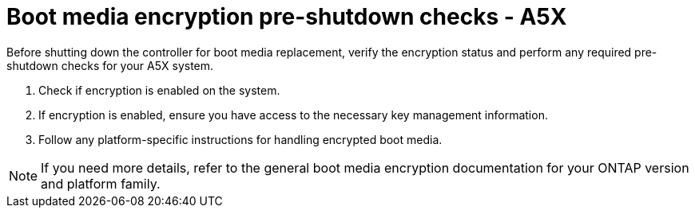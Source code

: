 = Boot media encryption pre-shutdown checks - A5X

Before shutting down the controller for boot media replacement, verify the encryption status and perform any required pre-shutdown checks for your A5X system.

. Check if encryption is enabled on the system.
. If encryption is enabled, ensure you have access to the necessary key management information.
. Follow any platform-specific instructions for handling encrypted boot media.

NOTE: If you need more details, refer to the general boot media encryption documentation for your ONTAP version and platform family.
